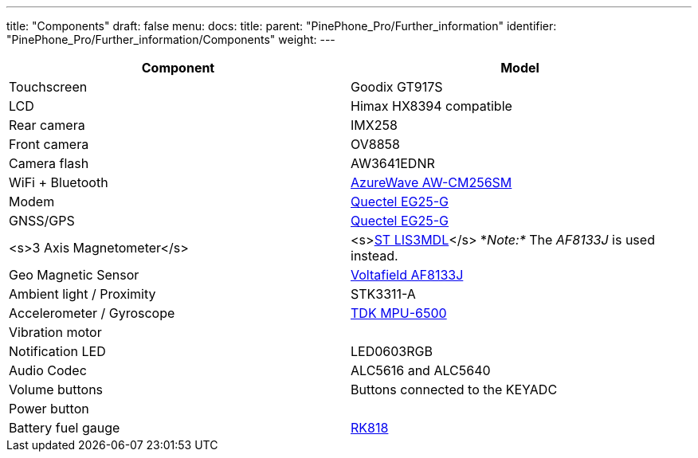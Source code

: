 ---
title: "Components"
draft: false
menu:
  docs:
    title:
    parent: "PinePhone_Pro/Further_information"
    identifier: "PinePhone_Pro/Further_information/Components"
    weight: 
---

[cols="1,1"]
|===
| Component | Model

| Touchscreen
| Goodix GT917S

| LCD
| Himax HX8394 compatible

| Rear camera
| IMX258

| Front camera
| OV8858

| Camera flash
| AW3641EDNR

| WiFi + Bluetooth
| https://www.azurewave.com/img/wireless-modules/AW_CM256SM_DS_Rev15_CYW.pdf[AzureWave AW-CM256SM]

| Modem
| http://static.abstore.pl/design/accounts/soyter/img/dokumentacje/quectel_eg25-g.pdf[Quectel EG25-G]

| GNSS/GPS
| http://static.abstore.pl/design/accounts/soyter/img/dokumentacje/quectel_eg25-g.pdf[Quectel EG25-G]

| <s>3 Axis Magnetometer</s>
| <s>https://www.st.com/en/mems-and-sensors/lis3mdl.html[ST LIS3MDL]</s> *_Note:*_ The _AF8133J_ is used instead.

| Geo Magnetic Sensor
| http://www.voltafield.com/products01.html[Voltafield AF8133J]

| Ambient light / Proximity
| STK3311-A

| Accelerometer / Gyroscope
| https://invensense.tdk.com/products/motion-tracking/6-axis/mpu-6500/[TDK MPU-6500]

| Vibration motor
|

| Notification LED
| LED0603RGB

| Audio Codec
| ALC5616 and ALC5640

| Volume buttons
| Buttons connected to the KEYADC

| Power button
|

| Battery fuel gauge
| https://rockchip.fr/RK818%20datasheet%20V1.0.pdf[RK818]
|===

